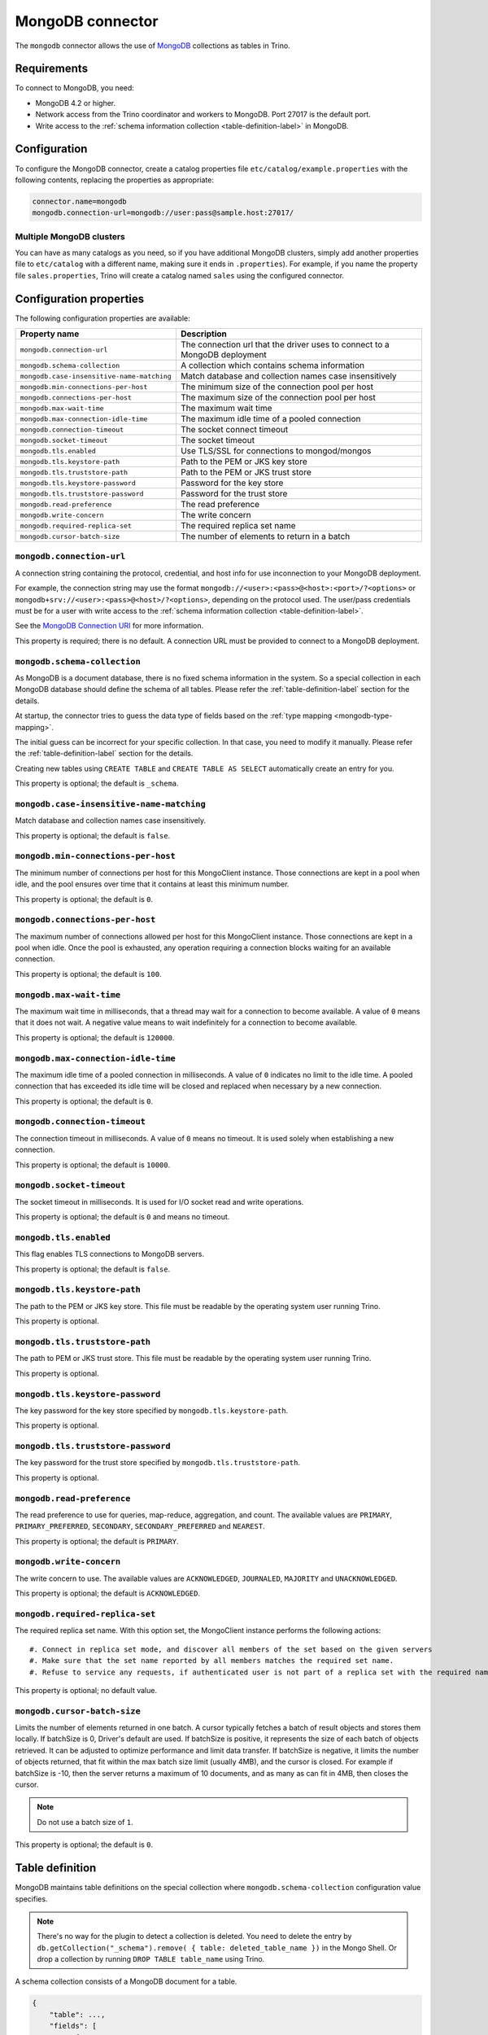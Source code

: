 =================
MongoDB connector
=================

.. raw:: html

  <img src="../_static/img/mongodb.png" class="connector-logo">

The ``mongodb`` connector allows the use of `MongoDB <https://www.mongodb.com/>`_ collections as tables in Trino.


Requirements
------------

To connect to MongoDB, you need:

* MongoDB 4.2 or higher.
* Network access from the Trino coordinator and workers to MongoDB.
  Port 27017 is the default port.
* Write access to the :ref:`schema information collection <table-definition-label>`
  in MongoDB.

Configuration
-------------

To configure the MongoDB connector, create a catalog properties file
``etc/catalog/example.properties`` with the following contents,
replacing the properties as appropriate:

.. code-block:: text

    connector.name=mongodb
    mongodb.connection-url=mongodb://user:pass@sample.host:27017/

Multiple MongoDB clusters
^^^^^^^^^^^^^^^^^^^^^^^^^

You can have as many catalogs as you need, so if you have additional
MongoDB clusters, simply add another properties file to ``etc/catalog``
with a different name, making sure it ends in ``.properties``). For
example, if you name the property file ``sales.properties``, Trino
will create a catalog named ``sales`` using the configured connector.

Configuration properties
------------------------

The following configuration properties are available:

========================================== ==============================================================
Property name                              Description
========================================== ==============================================================
``mongodb.connection-url``                 The connection url that the driver uses to connect to a MongoDB deployment
``mongodb.schema-collection``              A collection which contains schema information
``mongodb.case-insensitive-name-matching`` Match database and collection names case insensitively
``mongodb.min-connections-per-host``       The minimum size of the connection pool per host
``mongodb.connections-per-host``           The maximum size of the connection pool per host
``mongodb.max-wait-time``                  The maximum wait time
``mongodb.max-connection-idle-time``       The maximum idle time of a pooled connection
``mongodb.connection-timeout``             The socket connect timeout
``mongodb.socket-timeout``                 The socket timeout
``mongodb.tls.enabled``                    Use TLS/SSL for connections to mongod/mongos
``mongodb.tls.keystore-path``              Path to the PEM or JKS key store
``mongodb.tls.truststore-path``            Path to the PEM or JKS trust store
``mongodb.tls.keystore-password``          Password for the key store
``mongodb.tls.truststore-password``        Password for the trust store
``mongodb.read-preference``                The read preference
``mongodb.write-concern``                  The write concern
``mongodb.required-replica-set``           The required replica set name
``mongodb.cursor-batch-size``              The number of elements to return in a batch
========================================== ==============================================================

``mongodb.connection-url``
^^^^^^^^^^^^^^^^^^^^^^^^^^

A connection string containing the protocol, credential, and host info for use
inconnection to your MongoDB deployment.

For example, the connection string may use the format
``mongodb://<user>:<pass>@<host>:<port>/?<options>`` or
``mongodb+srv://<user>:<pass>@<host>/?<options>``, depending on the protocol
used. The user/pass credentials must be for a user with write access to the
:ref:`schema information collection <table-definition-label>`.

See the `MongoDB Connection URI <https://docs.mongodb.com/drivers/java/sync/current/fundamentals/connection/#connection-uri>`_ for more information.

This property is required; there is no default. A connection URL must be
provided to connect to a MongoDB deployment.

``mongodb.schema-collection``
^^^^^^^^^^^^^^^^^^^^^^^^^^^^^

As MongoDB is a document database, there is no fixed schema information in the system. So a special collection in each MongoDB database should define the schema of all tables. Please refer the :ref:`table-definition-label` section for the details.

At startup, the connector tries to guess the data type of fields based on the :ref:`type mapping <mongodb-type-mapping>`.

The initial guess can be incorrect for your specific collection. In that case, you need to modify it manually. Please refer the :ref:`table-definition-label` section for the details.

Creating new tables using ``CREATE TABLE`` and ``CREATE TABLE AS SELECT`` automatically create an entry for you.

This property is optional; the default is ``_schema``.

``mongodb.case-insensitive-name-matching``
^^^^^^^^^^^^^^^^^^^^^^^^^^^^^^^^^^^^^^^^^^

Match database and collection names case insensitively.

This property is optional; the default is ``false``.

``mongodb.min-connections-per-host``
^^^^^^^^^^^^^^^^^^^^^^^^^^^^^^^^^^^^

The minimum number of connections per host for this MongoClient instance. Those connections are kept in a pool when idle, and the pool ensures over time that it contains at least this minimum number.

This property is optional; the default is ``0``.

``mongodb.connections-per-host``
^^^^^^^^^^^^^^^^^^^^^^^^^^^^^^^^

The maximum number of connections allowed per host for this MongoClient instance. Those connections are kept in a pool when idle. Once the pool is exhausted, any operation requiring a connection blocks waiting for an available connection.

This property is optional; the default is ``100``.

``mongodb.max-wait-time``
^^^^^^^^^^^^^^^^^^^^^^^^^

The maximum wait time in milliseconds, that a thread may wait for a connection to become available.
A value of ``0`` means that it does not wait. A negative value means to wait indefinitely for a connection to become available.

This property is optional; the default is ``120000``.

``mongodb.max-connection-idle-time``
^^^^^^^^^^^^^^^^^^^^^^^^^^^^^^^^^^^^

The maximum idle time of a pooled connection in milliseconds. A value of ``0`` indicates no limit to the idle time.
A pooled connection that has exceeded its idle time will be closed and replaced when necessary by a new connection.

This property is optional; the default is ``0``.

``mongodb.connection-timeout``
^^^^^^^^^^^^^^^^^^^^^^^^^^^^^^

The connection timeout in milliseconds. A value of ``0`` means no timeout. It is used solely when establishing a new connection.

This property is optional; the default is ``10000``.

``mongodb.socket-timeout``
^^^^^^^^^^^^^^^^^^^^^^^^^^

The socket timeout in milliseconds. It is used for I/O socket read and write operations.

This property is optional; the default is ``0`` and means no timeout.

``mongodb.tls.enabled``
^^^^^^^^^^^^^^^^^^^^^^^^

This flag enables TLS connections to MongoDB servers.

This property is optional; the default is ``false``.

``mongodb.tls.keystore-path``
^^^^^^^^^^^^^^^^^^^^^^^^^^^^^

The path to the PEM or JKS key store. This file must be readable by the operating system user running Trino.

This property is optional.

``mongodb.tls.truststore-path``
^^^^^^^^^^^^^^^^^^^^^^^^^^^^^^^

The path to PEM or JKS trust store. This file must be readable by the operating system user running Trino.

This property is optional.

``mongodb.tls.keystore-password``
^^^^^^^^^^^^^^^^^^^^^^^^^^^^^^^^^

The key password for the key store specified by ``mongodb.tls.keystore-path``.

This property is optional.

``mongodb.tls.truststore-password``
^^^^^^^^^^^^^^^^^^^^^^^^^^^^^^^^^^^

The key password for the trust store specified by ``mongodb.tls.truststore-path``.

This property is optional.

``mongodb.read-preference``
^^^^^^^^^^^^^^^^^^^^^^^^^^^

The read preference to use for queries, map-reduce, aggregation, and count.
The available values are ``PRIMARY``, ``PRIMARY_PREFERRED``, ``SECONDARY``, ``SECONDARY_PREFERRED`` and ``NEAREST``.

This property is optional; the default is ``PRIMARY``.

``mongodb.write-concern``
^^^^^^^^^^^^^^^^^^^^^^^^^

The write concern to use. The available values are
``ACKNOWLEDGED``, ``JOURNALED``, ``MAJORITY`` and ``UNACKNOWLEDGED``.

This property is optional; the default is ``ACKNOWLEDGED``.

``mongodb.required-replica-set``
^^^^^^^^^^^^^^^^^^^^^^^^^^^^^^^^

The required replica set name. With this option set, the MongoClient instance performs the following actions::

#. Connect in replica set mode, and discover all members of the set based on the given servers
#. Make sure that the set name reported by all members matches the required set name.
#. Refuse to service any requests, if authenticated user is not part of a replica set with the required name.

This property is optional; no default value.

``mongodb.cursor-batch-size``
^^^^^^^^^^^^^^^^^^^^^^^^^^^^^^^^

Limits the number of elements returned in one batch. A cursor typically fetches a batch of result objects and stores them locally.
If batchSize is 0, Driver's default are used.
If batchSize is positive, it represents the size of each batch of objects retrieved. It can be adjusted to optimize performance and limit data transfer.
If batchSize is negative, it limits the number of objects returned, that fit within the max batch size limit (usually 4MB), and the cursor is closed. For example if batchSize is -10, then the server returns a maximum of 10 documents, and as many as can fit in 4MB, then closes the cursor.

.. note:: Do not use a batch size of ``1``.

This property is optional; the default is ``0``.

.. _table-definition-label:

Table definition
----------------

MongoDB maintains table definitions on the special collection where ``mongodb.schema-collection`` configuration value specifies.

.. note::

    There's no way for the plugin to detect a collection is deleted.
    You need to delete the entry by ``db.getCollection("_schema").remove( { table: deleted_table_name })`` in the Mongo Shell.
    Or drop a collection by running ``DROP TABLE table_name`` using Trino.

A schema collection consists of a MongoDB document for a table.

.. code-block:: text

    {
        "table": ...,
        "fields": [
              { "name" : ...,
                "type" : "varchar|bigint|boolean|double|date|array(bigint)|...",
                "hidden" : false },
                ...
            ]
        }
    }

The connector quotes the fields for a row type when auto-generating the schema.
However, if the schema is being fixed manually in the collection then
the fields need to be explicitly quoted. ``row("UpperCase" varchar)``

=============== ========= ============== =============================
Field           Required  Type           Description
=============== ========= ============== =============================
``table``       required  string         Trino table name
``fields``      required  array          A list of field definitions. Each field definition creates a new column in the Trino table.
=============== ========= ============== =============================

Each field definition:

.. code-block:: text

    {
        "name": ...,
        "type": ...,
        "hidden": ...
    }

=============== ========= ========= =============================
Field           Required  Type      Description
=============== ========= ========= =============================
``name``        required  string    Name of the column in the Trino table.
``type``        required  string    Trino type of the column.
``hidden``      optional  boolean   Hides the column from ``DESCRIBE <table name>`` and ``SELECT *``. Defaults to ``false``.
=============== ========= ========= =============================

There is no limit on field descriptions for either key or message.

ObjectId
--------

MongoDB collection has the special field ``_id``. The connector tries to follow the same rules for this special field, so there will be hidden field ``_id``.

.. code-block:: sql

    CREATE TABLE IF NOT EXISTS orders (
        orderkey bigint,
        orderstatus varchar,
        totalprice double,
        orderdate date
    );

    INSERT INTO orders VALUES(1, 'bad', 50.0, current_date);
    INSERT INTO orders VALUES(2, 'good', 100.0, current_date);
    SELECT _id, * FROM orders;

.. code-block:: text

                     _id                 | orderkey | orderstatus | totalprice | orderdate
    -------------------------------------+----------+-------------+------------+------------
     55 b1 51 63 38 64 d6 43 8c 61 a9 ce |        1 | bad         |       50.0 | 2015-07-23
     55 b1 51 67 38 64 d6 43 8c 61 a9 cf |        2 | good        |      100.0 | 2015-07-23
    (2 rows)

.. code-block:: sql

    SELECT _id, * FROM orders WHERE _id = ObjectId('55b151633864d6438c61a9ce');

.. code-block:: text

                     _id                 | orderkey | orderstatus | totalprice | orderdate
    -------------------------------------+----------+-------------+------------+------------
     55 b1 51 63 38 64 d6 43 8c 61 a9 ce |        1 | bad         |       50.0 | 2015-07-23
    (1 row)

You can render the ``_id`` field to readable values with a cast to ``VARCHAR``:

.. code-block:: sql

    SELECT CAST(_id AS VARCHAR), * FROM orders WHERE _id = ObjectId('55b151633864d6438c61a9ce');

.. code-block:: text

               _id             | orderkey | orderstatus | totalprice | orderdate
    ---------------------------+----------+-------------+------------+------------
     55b151633864d6438c61a9ce  |        1 | bad         |       50.0 | 2015-07-23
    (1 row)

ObjectId timestamp functions
^^^^^^^^^^^^^^^^^^^^^^^^^^^^

The first four bytes of each `ObjectId <https://docs.mongodb.com/manual/reference/method/ObjectId>`_ represent
an embedded timestamp of its creation time. Trino provides a couple of functions to take advantage of this MongoDB feature.

.. function:: objectid_timestamp(ObjectId) -> timestamp

    Extracts the timestamp with time zone from a given ObjectId::

        SELECT objectid_timestamp(ObjectId('507f191e810c19729de860ea'));
        -- 2012-10-17 20:46:22.000 UTC

.. function:: timestamp_objectid(timestamp) -> ObjectId

    Creates an ObjectId from a timestamp with time zone::

        SELECT timestamp_objectid(TIMESTAMP '2021-08-07 17:51:36 +00:00');
        -- 61 0e c8 28 00 00 00 00 00 00 00 00

In MongoDB, you can filter all the documents created after ``2021-08-07 17:51:36``
with a query like this:

.. code-block:: text

    db.collection.find({"_id": {"$gt": ObjectId("610ec8280000000000000000")}})

In Trino, the same can be achieved with this query:

.. code-block:: sql

    SELECT *
    FROM collection
    WHERE _id > timestamp_objectid(TIMESTAMP '2021-08-07 17:51:36 +00:00');

.. _mongodb-type-mapping:

Type mapping
------------

Because Trino and MongoDB each support types that the other does not, this
connector :ref:`modifies some types <type-mapping-overview>` when reading or
writing data. Data types may not map the same way in both directions between
Trino and the data source. Refer to the following sections for type mapping in
each direction.

MongoDB to Trino type mapping
^^^^^^^^^^^^^^^^^^^^^^^^^^^^^

The connector maps MongoDB types to the corresponding Trino types following
this table:

.. list-table:: MongoDB to Trino type mapping
  :widths: 30, 20, 50
  :header-rows: 1

  * - MongoDB type
    - Trino type
    - Notes
  * - ``Boolean``
    - ``BOOLEAN``
    -
  * - ``Int32``
    - ``BIGINT``
    -
  * - ``Int64``
    - ``BIGINT``
    -
  * - ``Double``
    - ``DOUBLE``
    -
  * - ``Date``
    - ``TIMESTAMP(3)``
    -
  * - ``String``
    - ``VARCHAR``
    -
  * - ``Binary``
    - ``VARBINARY``
    -
  * - ``ObjectId``
    - ``ObjectId``
    -
  * - ``Object``
    - ``ROW``
    -
  * - ``Array``
    - ``ARRAY``
    -   Map to ``ROW`` if the element type is not unique.
  * - ``DBRef``
    - ``ROW``
    -

No other types are supported.

Trino to MongoDB type mapping
^^^^^^^^^^^^^^^^^^^^^^^^^^^^^

The connector maps Trino types to the corresponding MongoDB types following
this table:

.. list-table:: Trino to MongoDB type mapping
  :widths: 30, 20
  :header-rows: 1

  * - Trino type
    - MongoDB type
  * - ``BOOLEAN``
    - ``Boolean``
  * - ``BIGINT``
    - ``Int64``
  * - ``DOUBLE``
    - ``Double``
  * - ``TIMESTAMP(3)``
    - ``Date``
  * - ``VARCHAR``
    - ``String``
  * - ``VARBINARY``
    - ``Binary``
  * - ``ObjectId``
    - ``ObjectId``
  * - ``ROW``
    - ``Object``
  * - ``ARRAY``
    - ``Array``

No other types are supported.

.. _mongodb-sql-support:

SQL support
-----------

The connector provides read and write access to data and metadata in
MongoDB. In addition to the :ref:`globally available
<sql-globally-available>` and :ref:`read operation <sql-read-operations>`
statements, the connector supports the following features:

* :doc:`/sql/insert`
* :doc:`/sql/delete`
* :doc:`/sql/create-table`
* :doc:`/sql/create-table-as`
* :doc:`/sql/drop-table`
* :doc:`/sql/alter-table`
* :doc:`/sql/create-schema`
* :doc:`/sql/drop-schema`
* :doc:`/sql/comment`

ALTER TABLE
^^^^^^^^^^^

The connector supports ``ALTER TABLE RENAME TO``, ``ALTER TABLE ADD COLUMN``
and ``ALTER TABLE DROP COLUMN`` operations.
Other uses of ``ALTER TABLE`` are not supported.

Table functions
---------------

The connector provides specific :doc:`table functions </functions/table>` to
access MongoDB.

.. _mongodb-query-function:

``query(database, collection, filter) -> table``
^^^^^^^^^^^^^^^^^^^^^^^^^^^^^^^^^^^^^^^^^^^^^^^^

The ``query`` function allows you to query the underlying MongoDB directly. It
requires syntax native to MongoDB, because the full query is pushed down and
processed by MongoDB. This can be useful for accessing native features which are
not available in Trino or for improving query performance in situations where
running a query natively may be faster.

For example, get all rows where ``regionkey`` field is 0::

    SELECT
      *
    FROM
      TABLE(
        example.system.query(
          database => 'tpch',
          collection => 'region',
          filter => '{ regionkey: 0 }'
        )
      );
